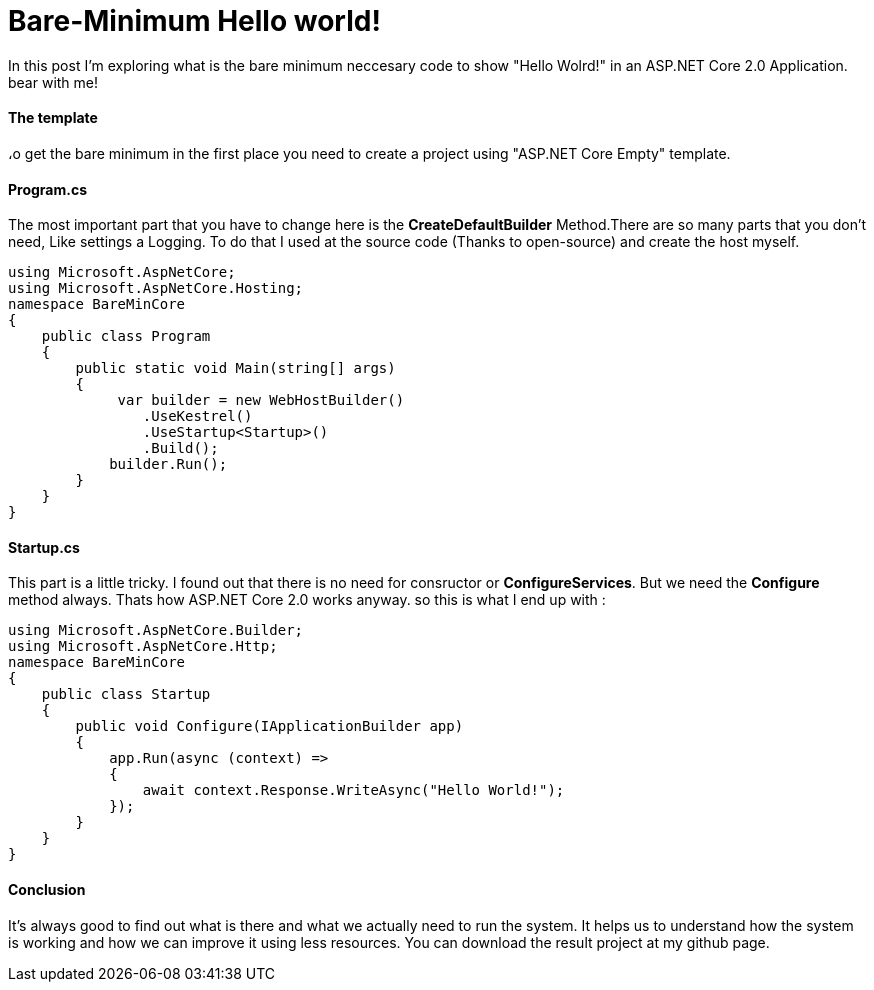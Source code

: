 = Bare-Minimum Hello world!
:hp-tags: ASP.NET,Core,Startup,Hosting,

In this post I'm exploring what is the bare minimum neccesary code to show "Hello Wolrd!" in an ASP.NET Core 2.0 Application. bear with me!

==== The template
،o get the bare minimum in the first place you need to create a  project using "ASP.NET Core Empty" template.

==== Program.cs
The most important part that you have to change here is the *CreateDefaultBuilder* Method.There are so many parts that you don't need, Like settings a Logging. To do that I used at the source code (Thanks to open-source) and create the host myself.

[source,c#]
----
using Microsoft.AspNetCore;
using Microsoft.AspNetCore.Hosting;
namespace BareMinCore
{
    public class Program
    {
        public static void Main(string[] args)
        {
             var builder = new WebHostBuilder()
                .UseKestrel()
                .UseStartup<Startup>()
                .Build();
            builder.Run();
        }
    }
}
----

==== Startup.cs
This part is a little tricky. I found out that there is no need for consructor or *ConfigureServices*. But we need the *Configure* method always. Thats how ASP.NET Core 2.0 works anyway. so this is what I end up with : 

[source,c#]
----
using Microsoft.AspNetCore.Builder;
using Microsoft.AspNetCore.Http;
namespace BareMinCore
{
    public class Startup
    {       
        public void Configure(IApplicationBuilder app)
        {
            app.Run(async (context) =>
            {
                await context.Response.WriteAsync("Hello World!");
            });
        }
    }
}
----

==== Conclusion
It's always good to find out what is there and what we actually need to run the system. It helps us to understand how the system is working and how we can improve it using less resources. You can download the result project at my github page.

